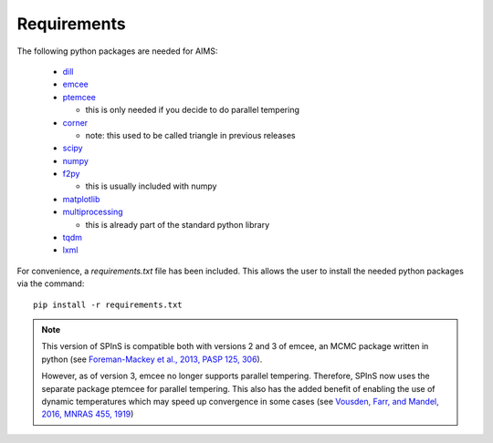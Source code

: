 Requirements
============

The following python packages are needed for AIMS:

  * `dill <https://pypi.org/project/dill/>`_
  * `emcee <https://emcee.readthedocs.io/en/stable/>`_ 
  * `ptemcee <https://github.com/willvousden/ptemcee>`_

    - this is only needed if you decide to do parallel tempering

  * `corner <https://corner.readthedocs.io/en/latest/>`_

    - note: this used to be called triangle in previous releases

  * `scipy <https://scipy.org/>`_
  * `numpy <https://numpy.org/>`_
  * `f2py <https://numpy.org/doc/stable/f2py/>`_
  
    - this is usually included with numpy

  * `matplotlib <https://matplotlib.org/>`_
  * `multiprocessing <https://docs.python.org/3/library/multiprocessing.html>`_
  
    - this is already part of the standard python library

  * `tqdm <https://pypi.org/project/tqdm/>`_
  * `lxml <https://lxml.de/>`_

For convenience, a `requirements.txt` file has been included.  This allows
the user to install the needed python packages via the command::

    pip install -r requirements.txt

.. note::
  This version of SPInS is compatible both with versions 2 and 3 of emcee,
  an MCMC package written in python (see `Foreman-Mackey et al., 2013, PASP
  125, 306 <https://ui.adsabs.harvard.edu/abs/2013PASP..125..306F/abstract>`_).

  However, as of version 3, emcee no longer supports parallel tempering.
  Therefore, SPInS now uses the separate package ptemcee for parallel
  tempering. This also has the added benefit of enabling the use of
  dynamic temperatures which may speed up convergence in some cases
  (see `Vousden, Farr, and Mandel, 2016, MNRAS 455, 1919
  <https://ui.adsabs.harvard.edu/abs/2016MNRAS.455.1919V/abstract>`_)
